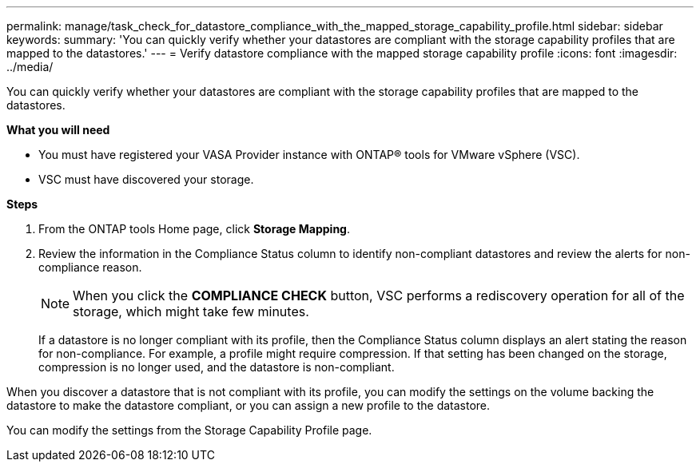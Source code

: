 ---
permalink: manage/task_check_for_datastore_compliance_with_the_mapped_storage_capability_profile.html
sidebar: sidebar
keywords:
summary: 'You can quickly verify whether your datastores are compliant with the storage capability profiles that are mapped to the datastores.'
---
= Verify datastore compliance with the mapped storage capability profile
:icons: font
:imagesdir: ../media/

[.lead]
You can quickly verify whether your datastores are compliant with the storage capability profiles that are mapped to the datastores.

*What you will need*

* You must have registered your VASA Provider instance with ONTAP® tools for VMware vSphere (VSC).
* VSC must have discovered your storage.

*Steps*

. From the ONTAP tools Home page, click *Storage Mapping*.
. Review the information in the Compliance Status column to identify non-compliant datastores and review the alerts for non-compliance reason.
+
NOTE: When you click the *COMPLIANCE CHECK* button, VSC performs a rediscovery operation for all of the storage, which might take few minutes.
+
If a datastore is no longer compliant with its profile, then the Compliance Status column displays an alert stating the reason for non-compliance. For example, a profile might require compression. If that setting has been changed on the storage, compression is no longer used, and the datastore is non-compliant.

When you discover a datastore that is not compliant with its profile, you can modify the settings on the volume backing the datastore to make the datastore compliant, or you can assign a new profile to the datastore.

You can modify the settings from the Storage Capability Profile page.
